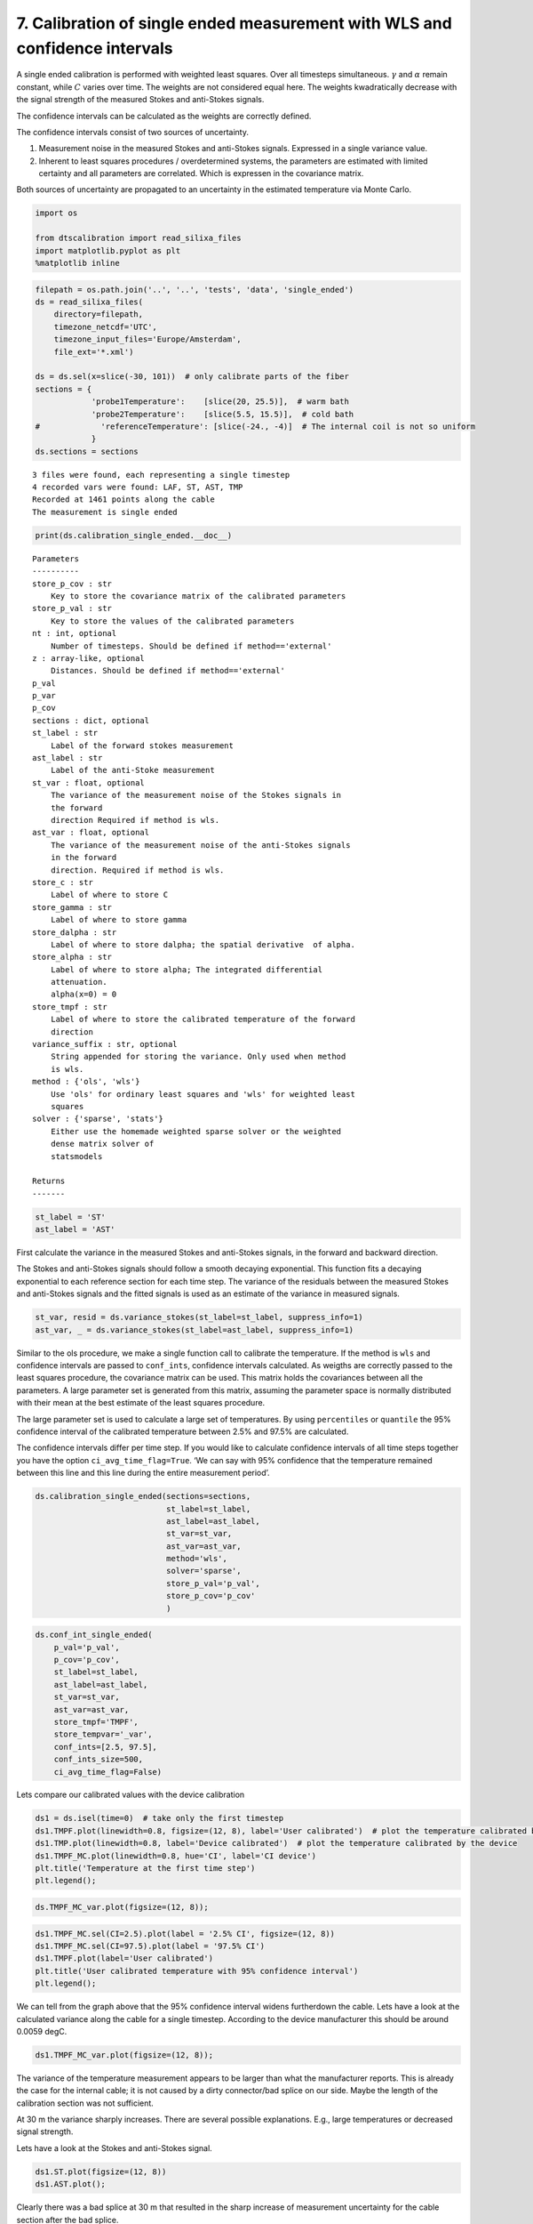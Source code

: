 
7. Calibration of single ended measurement with WLS and confidence intervals
============================================================================

A single ended calibration is performed with weighted least squares.
Over all timesteps simultaneous. :math:`\gamma` and :math:`\alpha`
remain constant, while :math:`C` varies over time. The weights are not
considered equal here. The weights kwadratically decrease with the
signal strength of the measured Stokes and anti-Stokes signals.

The confidence intervals can be calculated as the weights are correctly
defined.

The confidence intervals consist of two sources of uncertainty.

1. Measurement noise in the measured Stokes and anti-Stokes signals.
   Expressed in a single variance value.
2. Inherent to least squares procedures / overdetermined systems, the
   parameters are estimated with limited certainty and all parameters
   are correlated. Which is expressen in the covariance matrix.

Both sources of uncertainty are propagated to an uncertainty in the
estimated temperature via Monte Carlo.

.. code:: ipython3

    import os
    
    from dtscalibration import read_silixa_files
    import matplotlib.pyplot as plt
    %matplotlib inline

.. code:: ipython3

    filepath = os.path.join('..', '..', 'tests', 'data', 'single_ended')
    ds = read_silixa_files(
        directory=filepath,
        timezone_netcdf='UTC',
        timezone_input_files='Europe/Amsterdam',
        file_ext='*.xml')
    
    ds = ds.sel(x=slice(-30, 101))  # only calibrate parts of the fiber
    sections = {
                'probe1Temperature':    [slice(20, 25.5)],  # warm bath
                'probe2Temperature':    [slice(5.5, 15.5)],  # cold bath
    #             'referenceTemperature': [slice(-24., -4)]  # The internal coil is not so uniform
                }
    ds.sections = sections


.. parsed-literal::

    3 files were found, each representing a single timestep
    4 recorded vars were found: LAF, ST, AST, TMP
    Recorded at 1461 points along the cable
    The measurement is single ended


.. code:: ipython3

    print(ds.calibration_single_ended.__doc__)


.. parsed-literal::

    
    
            Parameters
            ----------
            store_p_cov : str
                Key to store the covariance matrix of the calibrated parameters
            store_p_val : str
                Key to store the values of the calibrated parameters
            nt : int, optional
                Number of timesteps. Should be defined if method=='external'
            z : array-like, optional
                Distances. Should be defined if method=='external'
            p_val
            p_var
            p_cov
            sections : dict, optional
            st_label : str
                Label of the forward stokes measurement
            ast_label : str
                Label of the anti-Stoke measurement
            st_var : float, optional
                The variance of the measurement noise of the Stokes signals in
                the forward
                direction Required if method is wls.
            ast_var : float, optional
                The variance of the measurement noise of the anti-Stokes signals
                in the forward
                direction. Required if method is wls.
            store_c : str
                Label of where to store C
            store_gamma : str
                Label of where to store gamma
            store_dalpha : str
                Label of where to store dalpha; the spatial derivative  of alpha.
            store_alpha : str
                Label of where to store alpha; The integrated differential
                attenuation.
                alpha(x=0) = 0
            store_tmpf : str
                Label of where to store the calibrated temperature of the forward
                direction
            variance_suffix : str, optional
                String appended for storing the variance. Only used when method
                is wls.
            method : {'ols', 'wls'}
                Use 'ols' for ordinary least squares and 'wls' for weighted least
                squares
            solver : {'sparse', 'stats'}
                Either use the homemade weighted sparse solver or the weighted
                dense matrix solver of
                statsmodels
    
            Returns
            -------
    
            


.. code:: ipython3

    st_label = 'ST'
    ast_label = 'AST'

First calculate the variance in the measured Stokes and anti-Stokes
signals, in the forward and backward direction.

The Stokes and anti-Stokes signals should follow a smooth decaying
exponential. This function fits a decaying exponential to each reference
section for each time step. The variance of the residuals between the
measured Stokes and anti-Stokes signals and the fitted signals is used
as an estimate of the variance in measured signals.

.. code:: ipython3

    st_var, resid = ds.variance_stokes(st_label=st_label, suppress_info=1)
    ast_var, _ = ds.variance_stokes(st_label=ast_label, suppress_info=1)

Similar to the ols procedure, we make a single function call to
calibrate the temperature. If the method is ``wls`` and confidence
intervals are passed to ``conf_ints``, confidence intervals calculated.
As weigths are correctly passed to the least squares procedure, the
covariance matrix can be used. This matrix holds the covariances between
all the parameters. A large parameter set is generated from this matrix,
assuming the parameter space is normally distributed with their mean at
the best estimate of the least squares procedure.

The large parameter set is used to calculate a large set of
temperatures. By using ``percentiles`` or ``quantile`` the 95%
confidence interval of the calibrated temperature between 2.5% and 97.5%
are calculated.

The confidence intervals differ per time step. If you would like to
calculate confidence intervals of all time steps together you have the
option ``ci_avg_time_flag=True``. ‘We can say with 95% confidence that
the temperature remained between this line and this line during the
entire measurement period’.

.. code:: ipython3

    ds.calibration_single_ended(sections=sections,
                                st_label=st_label,
                                ast_label=ast_label,
                                st_var=st_var,
                                ast_var=ast_var,
                                method='wls',
                                solver='sparse',
                                store_p_val='p_val',
                                store_p_cov='p_cov'
                                )

.. code:: ipython3

    ds.conf_int_single_ended(
        p_val='p_val',
        p_cov='p_cov',
        st_label=st_label,
        ast_label=ast_label,
        st_var=st_var,
        ast_var=ast_var,
        store_tmpf='TMPF',
        store_tempvar='_var',
        conf_ints=[2.5, 97.5],
        conf_ints_size=500,
        ci_avg_time_flag=False)

Lets compare our calibrated values with the device calibration

.. code:: ipython3

    ds1 = ds.isel(time=0)  # take only the first timestep
    ds1.TMPF.plot(linewidth=0.8, figsize=(12, 8), label='User calibrated')  # plot the temperature calibrated by us
    ds1.TMP.plot(linewidth=0.8, label='Device calibrated')  # plot the temperature calibrated by the device
    ds1.TMPF_MC.plot(linewidth=0.8, hue='CI', label='CI device')
    plt.title('Temperature at the first time step')
    plt.legend();



.. image:: 07Calibrate_single_wls.ipynb_files/07Calibrate_single_wls.ipynb_12_0.png


.. code:: ipython3

    ds.TMPF_MC_var.plot(figsize=(12, 8));



.. image:: 07Calibrate_single_wls.ipynb_files/07Calibrate_single_wls.ipynb_13_0.png


.. code:: ipython3

    ds1.TMPF_MC.sel(CI=2.5).plot(label = '2.5% CI', figsize=(12, 8))
    ds1.TMPF_MC.sel(CI=97.5).plot(label = '97.5% CI')
    ds1.TMPF.plot(label='User calibrated')
    plt.title('User calibrated temperature with 95% confidence interval')
    plt.legend();



.. image:: 07Calibrate_single_wls.ipynb_files/07Calibrate_single_wls.ipynb_14_0.png


We can tell from the graph above that the 95% confidence interval widens
furtherdown the cable. Lets have a look at the calculated variance along
the cable for a single timestep. According to the device manufacturer
this should be around 0.0059 degC.

.. code:: ipython3

    ds1.TMPF_MC_var.plot(figsize=(12, 8));



.. image:: 07Calibrate_single_wls.ipynb_files/07Calibrate_single_wls.ipynb_16_0.png


The variance of the temperature measurement appears to be larger than
what the manufacturer reports. This is already the case for the internal
cable; it is not caused by a dirty connector/bad splice on our side.
Maybe the length of the calibration section was not sufficient.

At 30 m the variance sharply increases. There are several possible
explanations. E.g., large temperatures or decreased signal strength.

Lets have a look at the Stokes and anti-Stokes signal.

.. code:: ipython3

    ds1.ST.plot(figsize=(12, 8))
    ds1.AST.plot();



.. image:: 07Calibrate_single_wls.ipynb_files/07Calibrate_single_wls.ipynb_18_0.png


Clearly there was a bad splice at 30 m that resulted in the sharp
increase of measurement uncertainty for the cable section after the bad
splice.
